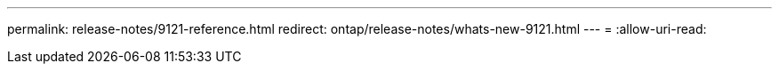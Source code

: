 ---
permalink: release-notes/9121-reference.html 
redirect: ontap/release-notes/whats-new-9121.html 
---
= 
:allow-uri-read: 


